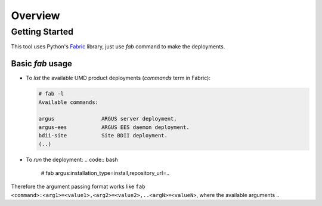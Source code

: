 Overview
========


Getting Started
---------------
This tool uses Python's `Fabric <http://www.fabfile.org/>`_ library, just use
`fab` command to make the deployments.


Basic `fab` usage
^^^^^^^^^^^^^^^^^
* To *list* the available UMD product deployments (*commands* term in Fabric):

  .. code:: bash

    # fab -l
    Available commands:

    argus               ARGUS server deployment.
    argus-ees           ARGUS EES daemon deployment.
    bdii-site           Site BDII deployment.
    (..)

* To *run* the deployment:
  .. code:: bash

    # fab argus:installation_type=install,repository_url=..


Therefore the argument passing format works like
``fab <command>:<arg1>=<value1>,<arg2>=<value2>,..<argN>=<valueN>``, where the
available arguments ..
